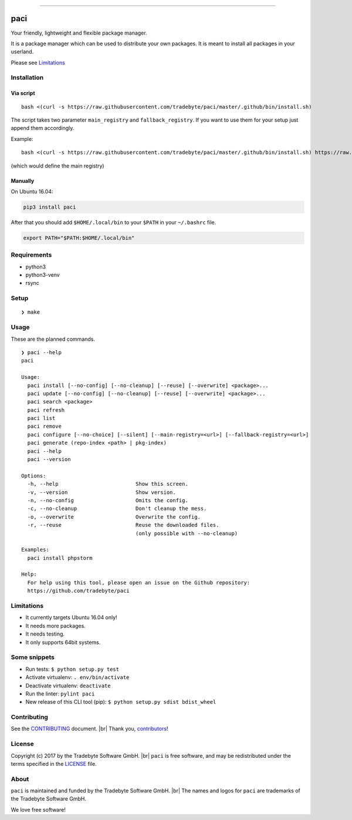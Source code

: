 .. figure:: https://raw.github.com/tradebyte/paci/master/.github/images/paci-logo.png
   :alt: Your agents are standing by.Your friendly, lightweight and flexible package manager.


--------------

|PyPI version| |GitHub issues| |GitHub license|

paci
====

Your friendly, lightweight and flexible package manager.

It is a package manager which can be used to distribute your own
packages. It is meant to install all packages in your userland.

Please see `Limitations <#limitations>`__

Installation
------------

Via script
~~~~~~~~~~

::

    bash <(curl -s https://raw.githubusercontent.com/tradebyte/paci/master/.github/bin/install.sh)

The script takes two parameter ``main_registry`` and
``fallback_registry``. If you want to use them for your setup just
append them accordingly.

Example:

::

    bash <(curl -s https://raw.githubusercontent.com/tradebyte/paci/master/.github/bin/install.sh) https://raw.githubusercontent.com/tradebyte/paci/master

(which would define the main registry)

Manually
~~~~~~~~

On Ubuntu 16.04:

.. code:: bash

    pip3 install paci

After that you should add ``$HOME/.local/bin`` to your ``$PATH`` in your
``~/.bashrc`` file.

.. code:: bash

    export PATH="$PATH:$HOME/.local/bin"

Requirements
------------

-  python3
-  python3-venv
-  rsync

Setup
-----

::

    ❯ make

Usage
-----

These are the planned commands.

::

    ❯ paci --help
    paci

    Usage:
      paci install [--no-config] [--no-cleanup] [--reuse] [--overwrite] <package>...
      paci update [--no-config] [--no-cleanup] [--reuse] [--overwrite] <package>...
      paci search <package>
      paci refresh
      paci list
      paci remove
      paci configure [--no-choice] [--silent] [--main-registry=<url>] [--fallback-registry=<url>]
      paci generate (repo-index <path> | pkg-index)
      paci --help
      paci --version

    Options:
      -h, --help                         Show this screen.
      -v, --version                      Show version.
      -n, --no-config                    Omits the config.
      -c, --no-cleanup                   Don't cleanup the mess.
      -o, --overwrite                    Overwrite the config.
      -r, --reuse                        Reuse the downloaded files.
                                         (only possible with --no-cleanup)

    Examples:
      paci install phpstorm

    Help:
      For help using this tool, please open an issue on the Github repository:
      https://github.com/tradebyte/paci

Limitations
-----------

-  It currently targets Ubuntu 16.04 only!
-  It needs more packages.
-  It needs testing.
-  It only supports 64bit systems.

Some snippets
-------------

-  Run tests: ``$ python setup.py test``
-  Activate virtualenv: ``. env/bin/activate``
-  Deactivate virtualenv: ``deactivate``
-  Run the linter: ``pylint paci``
-  New release of this CLI tool (pip):
   ``$ python setup.py sdist bdist_wheel``

Contributing
------------

See the `CONTRIBUTING <.github/CONTRIBUTING.md>`__ document. |br|
Thank you, `contributors <https://github.com/tradebyte/paci/graphs/contributors>`__!

License
-------

Copyright (c) 2017 by the Tradebyte Software GmbH. |br|
``paci`` is free software, and may be redistributed under the terms specified in the `LICENSE </LICENSE>`__ file.

About
-----

``paci`` is maintained and funded by the Tradebyte Software GmbH. |br|
The names and logos for ``paci`` are trademarks of the Tradebyte Software GmbH.

We love free software!

.. |PyPI version| image:: https://badge.fury.io/py/paci.svg
   :target: https://badge.fury.io/py/paci
.. |GitHub issues| image:: https://img.shields.io/github/issues/tradebyte/paci.svg
   :target: https://github.com/tradebyte/paci/issues
.. |GitHub license| image:: https://img.shields.io/github/license/tradebyte/paci.svg
   :target: https://github.com/tradebyte/paci/blob/master/LICENSE
.. |br| raw:: html
    <br />
